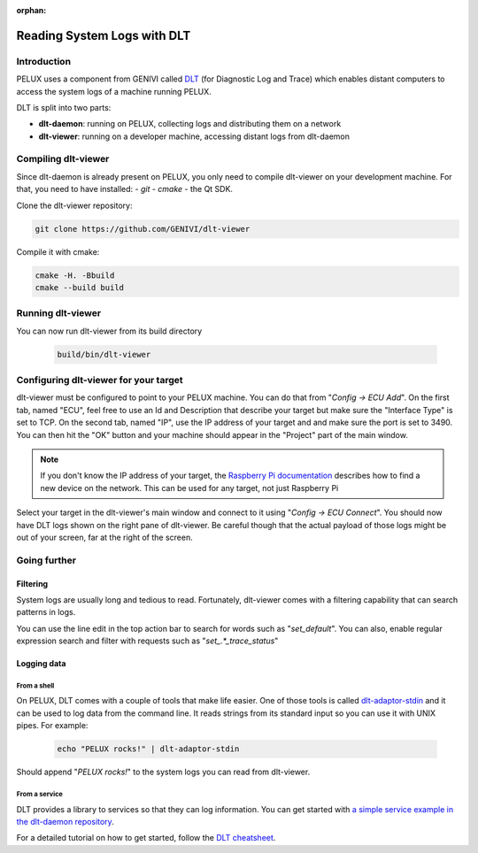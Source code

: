 :orphan:

Reading System Logs with DLT
============================

Introduction
------------

PELUX uses a component from GENIVI called `DLT`_ (for Diagnostic Log and Trace)
which enables distant computers to access the system logs of a machine running
PELUX.

DLT is split into two parts:

- **dlt-daemon**: running on PELUX, collecting logs and distributing them on
  a network
- **dlt-viewer**: running on a developer machine, accessing distant logs from
  dlt-daemon

Compiling dlt-viewer
--------------------

Since dlt-daemon is already present on PELUX, you only need to compile
dlt-viewer on your development machine. For that, you need to have installed:
- `git`
- `cmake`
- the Qt SDK.

Clone the dlt-viewer repository:

.. code-block:: bash

    git clone https://github.com/GENIVI/dlt-viewer

Compile it with cmake:

.. code-block:: bash

    cmake -H. -Bbuild
    cmake --build build

Running dlt-viewer
--------------------

You can now run dlt-viewer from its build directory

 .. code-block:: bash

    build/bin/dlt-viewer
 
Configuring dlt-viewer for your target
--------------------------------------

dlt-viewer must be configured to point to your PELUX machine. You can do that
from "*Config -> ECU Add*". On the first tab, named "ECU", feel free to use an
Id and Description that describe your target but make sure the "Interface Type"
is set to TCP.  On the second tab, named "IP", use the IP address of your
target and and make sure the port is set to 3490. You can then hit the "OK"
button and your machine should appear in the "Project" part of the main window.

.. note:: If you don't know the IP address of your target, the `Raspberry Pi
          documentation`_ describes how to find a new device on the network.
          This can be used for any target, not just Raspberry Pi

Select your target in the dlt-viewer's main window and connect to it using
"*Config -> ECU Connect*". You should now have DLT logs shown on the right pane
of dlt-viewer. Be careful though that the actual payload of those logs might
be out of your screen, far at the right of the screen.

Going further
-------------

Filtering
^^^^^^^^^

System logs are usually long and tedious to read. Fortunately, dlt-viewer comes
with a filtering capability that can search patterns in logs.

You can use the line edit in the top action bar to search for words such as
"*set_default*". You can also, enable regular expression search and filter with
requests such as "*set\_.*_trace_status*"

Logging data
^^^^^^^^^^^^

From a shell
""""""""""""

On PELUX, DLT comes with a couple of tools that make life easier. One of those
tools is called `dlt-adaptor-stdin`_ and it can be used to log data from the
command line. It reads strings from its standard input so you can use it with
UNIX pipes. For example:

 .. code-block:: bash

    echo "PELUX rocks!" | dlt-adaptor-stdin

Should append "*PELUX rocks!*" to the system logs you can read from dlt-viewer.

From a service
""""""""""""""

DLT provides a library to services so that they can log information. You can
get started with `a simple service example in the dlt-daemon repository`_.

For a detailed tutorial on how to get started, follow the `DLT cheatsheet`_.

.. _`DLT`: https://at.projects.genivi.org/wiki/display/PROJ/Diagnostic+Log+and+Trace
.. _`Raspberry Pi documentation`: https://www.raspberrypi.org/documentation/remote-access/ip-address.md
.. _`dlt-adaptor-stdin`: https://github.com/GENIVI/dlt-daemon/blob/master/src/adaptor/dlt-adaptor-stdin.c
.. _`a simple service example in the dlt-daemon repository`: https://github.com/GENIVI/dlt-daemon/tree/master/examples/example1
.. _`DLT cheatsheet`: https://at.projects.genivi.org/wiki/display/PROJ/DLT+cheatsheet
